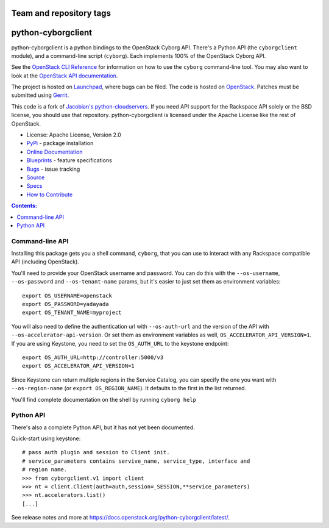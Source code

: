 ========================
Team and repository tags
========================

.. image:: https://governance.openstack.org/tc/badges/python-cyborgclient.svg
    :target: https://governance.openstack.org/tc/reference/tags/index.html

.. Change things from this point on

===============================
python-cyborgclient
===============================

.. image:: https://img.shields.io/pypi/v/python-cyborgclient.svg
    :target: https://pypi.python.org/pypi/python-cyborgclient/
    :alt: Latest Version

.. image:: https://img.shields.io/pypi/dm/python-cyborgclient.svg
    :target: https://pypi.python.org/pypi/python-cyborgclient/
    :alt: Downloads

python-cyborgclient is a python bindings to the OpenStack Cyborg API. There's
a Python API (the ``cyborgclient`` module), and a command-line script
(``cyborg``). Each implements 100% of the OpenStack Cyborg API.

See the `OpenStack CLI Reference`_ for information on how to use the ``cyborg``
command-line tool. You may also want to look at the
`OpenStack API documentation`_.

.. _OpenStack CLI Reference: https://docs.openstack.org/python-openstackclient/latest/cli/
.. _OpenStack API documentation: https://developer.openstack.org/api-guide/quick-start/

The project is hosted on `Launchpad`_, where bugs can be filed. The code is
hosted on `OpenStack`_. Patches must be submitted using `Gerrit`_.

.. _OpenStack: https://git.openstack.org/cgit/openstack/python-cyborgclient
.. _Launchpad: https://launchpad.net/python-cyborgclient
.. _Gerrit: https://docs.openstack.org/infra/manual/developers.html#development-workflow

This code is a fork of `Jacobian's python-cloudservers`__. If you need API support
for the Rackspace API solely or the BSD license, you should use that repository.
python-cyborgclient is licensed under the Apache License like the rest of OpenStack.

__ https://github.com/jacobian-archive/python-cloudservers

* License: Apache License, Version 2.0
* `PyPi`_ - package installation
* `Online Documentation`_
* `Blueprints`_ - feature specifications
* `Bugs`_ - issue tracking
* `Source`_
* `Specs`_
* `How to Contribute`_

.. _PyPi: https://pypi.python.org/pypi/python-cyborgclient
.. _Online Documentation: https://docs.openstack.org/python-cyborgclient/latest/
.. _Blueprints: https://blueprints.launchpad.net/python-cyborgclient
.. _Bugs: https://bugs.launchpad.net/python-cyborgclient
.. _Source: https://git.openstack.org/cgit/openstack/python-cyborgclient
.. _How to Contribute: https://docs.openstack.org/infra/manual/developers.html
.. _Specs: https://specs.openstack.org/openstack/cyborg-specs/


.. contents:: Contents:
   :local:


Command-line API
----------------

Installing this package gets you a shell command, ``cyborg``, that you
can use to interact with any Rackspace compatible API (including OpenStack).

You'll need to provide your OpenStack username and password. You can do this
with the ``--os-username``, ``--os-password`` and  ``--os-tenant-name``
params, but it's easier to just set them as environment variables::

    export OS_USERNAME=openstack
    export OS_PASSWORD=yadayada
    export OS_TENANT_NAME=myproject

You will also need to define the authentication url with ``--os-auth-url``
and the version of the API with ``--os-accelerator-api-version``. Or set them
as environment variables as well, ``OS_ACCELERATOR_API_VERSION=1``. If you
are using Keystone, you need to set the ``OS_AUTH_URL`` to the keystone
endpoint::

    export OS_AUTH_URL=http://controller:5000/v3
    export OS_ACCELERATOR_API_VERSION=1

Since Keystone can return multiple regions in the Service Catalog, you
can specify the one you want with ``--os-region-name`` (or
``export OS_REGION_NAME``). It defaults to the first in the list returned.

You'll find complete documentation on the shell by running
``cyborg help``


Python API
----------

There's also a complete Python API, but it has not yet been documented.

Quick-start using keystone::

    # pass auth plugin and session to Client init.
    # service_parameters contains servive_name, service_type, interface and
    # region name.
    >>> from cyborgclient.v1 import client
    >>> nt = client.Client(auth=auth,session=_SESSION,**service_parameters)
    >>> nt.accelerators.list()
    [...]

See release notes and more at `<https://docs.openstack.org/python-cyborgclient/latest/>`_.
